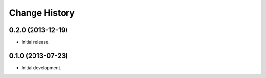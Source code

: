 
Change History
==============

0.2.0 (2013-12-19)
------------------

- Initial release.


0.1.0 (2013-07-23)
------------------

- Initial development.
